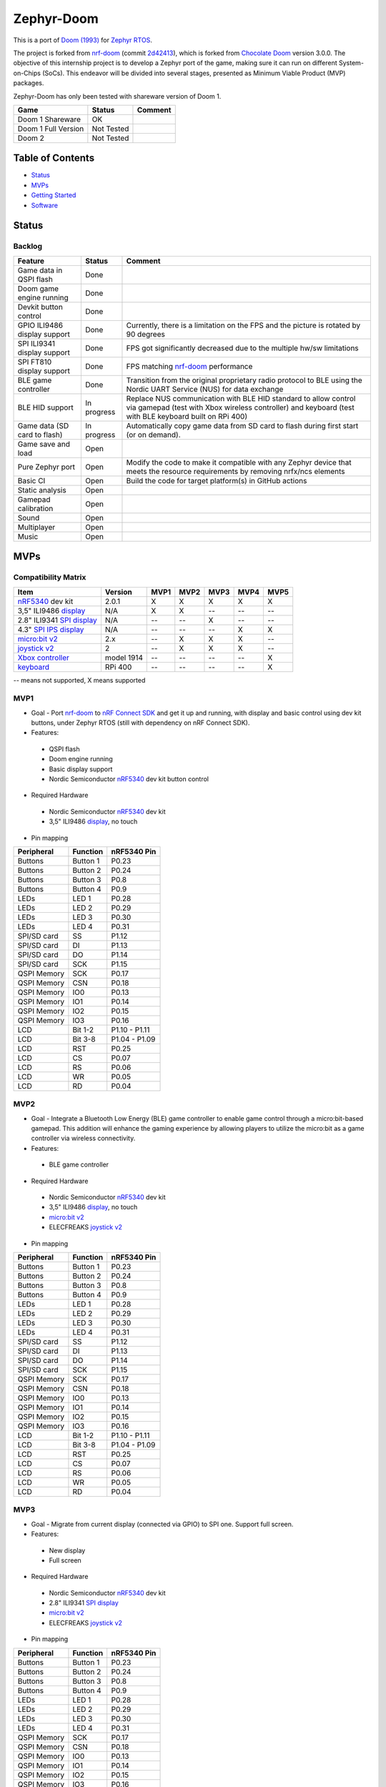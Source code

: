 
Zephyr-Doom
=======================================================

This is a port of `Doom (1993)`_ for `Zephyr RTOS`_.

The project is forked from `nrf-doom`_ (commit `2d42413`_), which is forked from `Chocolate Doom`_ version 3.0.0. The objective of this internship project is to develop a Zephyr port of the game, making sure it can run on different System-on-Chips (SoCs). This endeavor will be divided into several stages, presented as Minimum Viable Product (MVP) packages.

Zephyr-Doom has only been tested with shareware version of Doom 1.

======================= ================= ================================
 Game                    Status            Comment
======================= ================= ================================
Doom 1 Shareware        OK                
----------------------- ----------------- --------------------------------
Doom 1 Full Version     Not Tested        
----------------------- ----------------- --------------------------------
Doom 2                  Not Tested        
======================= ================= ================================

.. _Chocolate Doom: https://www.chocolate-doom.org/wiki/index.php/Chocolate_Doom
.. _nrf-doom: https://github.com/NordicPlayground/nrf-doom
.. _2d42413: https://github.com/NordicPlayground/nrf-doom/commit/2d42413b2c49cda7c60d3cd14b858df1b665533f

.. _nRF5340: https://www.nordicsemi.com/Products/Low-power-short-range-wireless/nRF5340
.. _Doom (1993): https://en.wikipedia.org/wiki/Doom_(1993_video_game)
.. _Zephyr RTOS: https://zephyrproject.org/

.. _Visual Studio Code: https://code.visualstudio.com/download
.. _nRF Connect for VS Code: https://www.nordicsemi.com/Products/Development-tools/nRF-Connect-for-VS-Code/Download#infotabs

Table of Contents
-------------------------------------------------------

- `Status`_
- `MVPs`_
- `Getting Started`_
- `Software`_

Status
-------------------------------------------------------

Backlog
~~~~~~~~~

============================ ================= ================================
 Feature                     Status            Comment
============================ ================= ================================
Game data in QSPI flash      Done
---------------------------- ----------------- --------------------------------
Doom game engine running     Done
---------------------------- ----------------- --------------------------------
Devkit button control        Done
---------------------------- ----------------- --------------------------------
GPIO ILI9486 display support Done              Currently, there is a limitation on the FPS and the picture is rotated by 90 degrees
---------------------------- ----------------- --------------------------------
SPI ILI9341 display support  Done              FPS got significantly decreased due to the multiple hw/sw limitations
---------------------------- ----------------- --------------------------------
SPI FT810 display support    Done              FPS matching `nrf-doom`_ performance
---------------------------- ----------------- --------------------------------
BLE game controller          Done              Transition from the original proprietary radio protocol to BLE using the Nordic UART Service (NUS) for data exchange
---------------------------- ----------------- --------------------------------
BLE HID support              In progress       Replace NUS communication with BLE HID standard to allow control via gamepad (test with Xbox wireless controller) and keyboard (test with BLE keyboard built on RPi 400)
---------------------------- ----------------- --------------------------------
Game data (SD card to flash) In progress       Automatically copy game data from SD card to flash during first start (or on demand). 
---------------------------- ----------------- --------------------------------
Game save and load           Open
---------------------------- ----------------- --------------------------------
Pure Zephyr port             Open              Modify the code to make it compatible with any Zephyr device that meets the resource requirements by removing nrfx/ncs elements
---------------------------- ----------------- --------------------------------
Basic CI                     Open              Build the code for target platform(s) in GitHub actions
---------------------------- ----------------- --------------------------------
Static analysis              Open
---------------------------- ----------------- --------------------------------
Gamepad calibration          Open
---------------------------- ----------------- --------------------------------
Sound                        Open
---------------------------- ----------------- --------------------------------
Multiplayer                  Open
---------------------------- ----------------- --------------------------------
Music                        Open
============================ ================= ================================

MVPs
-------------------------------------------------------

Compatibility Matrix
~~~~~~~~~

=========================== ================= ================================ ================================ ================================ ================================ ================================
 Item                        Version           MVP1                             MVP2                             MVP3                             MVP4                             MVP5
=========================== ================= ================================ ================================ ================================ ================================ ================================
`nRF5340`_ dev kit           2.0.1             X                                X                                X                                X                                X
--------------------------- ----------------- -------------------------------- -------------------------------- -------------------------------- -------------------------------- --------------------------------
3,5" ILI9486 `display`_      N/A               X                                X                                --                               --                               --
--------------------------- ----------------- -------------------------------- -------------------------------- -------------------------------- -------------------------------- --------------------------------
2.8" ILI9341 `SPI display`_  N/A               --                               --                               X                                --                               --
--------------------------- ----------------- -------------------------------- -------------------------------- -------------------------------- -------------------------------- --------------------------------
4.3" `SPI IPS display`_      N/A               --                               --                               --                               X                                X
--------------------------- ----------------- -------------------------------- -------------------------------- -------------------------------- -------------------------------- --------------------------------
`micro:bit v2`_              2.x               --                               X                                X                                X                                --
--------------------------- ----------------- -------------------------------- -------------------------------- -------------------------------- -------------------------------- --------------------------------
`joystick v2`_               2                 --                               X                                X                                X                                --
--------------------------- ----------------- -------------------------------- -------------------------------- -------------------------------- -------------------------------- --------------------------------
`Xbox controller`_           model 1914        --                               --                               --                               --                               X
--------------------------- ----------------- -------------------------------- -------------------------------- -------------------------------- -------------------------------- --------------------------------
`keyboard`_                  RPi 400           --                               --                               --                               --                               X
=========================== ================= ================================ ================================ ================================ ================================ ================================
-- means not supported, X means supported

MVP1
~~~~~~~~~

* Goal - Port `nrf-doom`_ to `nRF Connect SDK`_ and get it up and running, with display and basic control using dev kit buttons, under Zephyr RTOS (still with dependency on nRF Connect SDK).
* Features:
 * QSPI flash
 * Doom engine running
 * Basic display support
 * Nordic Semiconductor `nRF5340`_ dev kit button control
* Required Hardware
 * Nordic Semiconductor `nRF5340`_ dev kit
 * 3,5" ILI9486 `display`_, no touch
* Pin mapping
======================= ================= ================================
Peripheral              Function          nRF5340 Pin
======================= ================= ================================
Buttons                 Button 1          P0.23
----------------------- ----------------- --------------------------------
Buttons                 Button 2          P0.24
----------------------- ----------------- --------------------------------
Buttons                 Button 3          P0.8
----------------------- ----------------- --------------------------------
Buttons                 Button 4          P0.9
----------------------- ----------------- --------------------------------
LEDs                    LED 1             P0.28
----------------------- ----------------- --------------------------------
LEDs                    LED 2             P0.29
----------------------- ----------------- --------------------------------
LEDs                    LED 3             P0.30
----------------------- ----------------- --------------------------------
LEDs                    LED 4             P0.31
----------------------- ----------------- --------------------------------
SPI/SD card             SS                P1.12
----------------------- ----------------- --------------------------------
SPI/SD card             DI                P1.13
----------------------- ----------------- --------------------------------
SPI/SD card             DO                P1.14
----------------------- ----------------- --------------------------------
SPI/SD card             SCK               P1.15
----------------------- ----------------- --------------------------------
QSPI Memory             SCK               P0.17
----------------------- ----------------- --------------------------------
QSPI Memory             CSN               P0.18
----------------------- ----------------- --------------------------------
QSPI Memory             IO0               P0.13
----------------------- ----------------- --------------------------------
QSPI Memory             IO1               P0.14
----------------------- ----------------- --------------------------------
QSPI Memory             IO2               P0.15
----------------------- ----------------- --------------------------------
QSPI Memory             IO3               P0.16
----------------------- ----------------- --------------------------------
LCD                     Bit 1-2           P1.10 - P1.11
----------------------- ----------------- --------------------------------
LCD                     Bit 3-8           P1.04 - P1.09
----------------------- ----------------- --------------------------------
LCD                     RST               P0.25
----------------------- ----------------- --------------------------------
LCD                     CS                P0.07
----------------------- ----------------- --------------------------------
LCD                     RS                P0.06
----------------------- ----------------- --------------------------------
LCD                     WR                P0.05
----------------------- ----------------- --------------------------------
LCD                     RD                P0.04
======================= ================= ================================

MVP2
~~~~~~~~~

* Goal - Integrate a Bluetooth Low Energy (BLE) game controller to enable game control through a micro:bit-based gamepad. This addition will enhance the gaming experience by allowing players to utilize the micro:bit as a game controller via wireless connectivity.
* Features:
 * BLE game controller
* Required Hardware
 * Nordic Semiconductor `nRF5340`_ dev kit
 * 3,5" ILI9486 `display`_, no touch
 * `micro:bit v2`_
 * ELECFREAKS `joystick v2`_
* Pin mapping
======================= ================= ================================
Peripheral              Function          nRF5340 Pin
======================= ================= ================================
Buttons                 Button 1          P0.23
----------------------- ----------------- --------------------------------
Buttons                 Button 2          P0.24
----------------------- ----------------- --------------------------------
Buttons                 Button 3          P0.8
----------------------- ----------------- --------------------------------
Buttons                 Button 4          P0.9
----------------------- ----------------- --------------------------------
LEDs                    LED 1             P0.28
----------------------- ----------------- --------------------------------
LEDs                    LED 2             P0.29
----------------------- ----------------- --------------------------------
LEDs                    LED 3             P0.30
----------------------- ----------------- --------------------------------
LEDs                    LED 4             P0.31
----------------------- ----------------- --------------------------------
SPI/SD card             SS                P1.12
----------------------- ----------------- --------------------------------
SPI/SD card             DI                P1.13
----------------------- ----------------- --------------------------------
SPI/SD card             DO                P1.14
----------------------- ----------------- --------------------------------
SPI/SD card             SCK               P1.15
----------------------- ----------------- --------------------------------
QSPI Memory             SCK               P0.17
----------------------- ----------------- --------------------------------
QSPI Memory             CSN               P0.18
----------------------- ----------------- --------------------------------
QSPI Memory             IO0               P0.13
----------------------- ----------------- --------------------------------
QSPI Memory             IO1               P0.14
----------------------- ----------------- --------------------------------
QSPI Memory             IO2               P0.15
----------------------- ----------------- --------------------------------
QSPI Memory             IO3               P0.16
----------------------- ----------------- --------------------------------
LCD                     Bit 1-2           P1.10 - P1.11
----------------------- ----------------- --------------------------------
LCD                     Bit 3-8           P1.04 - P1.09
----------------------- ----------------- --------------------------------
LCD                     RST               P0.25
----------------------- ----------------- --------------------------------
LCD                     CS                P0.07
----------------------- ----------------- --------------------------------
LCD                     RS                P0.06
----------------------- ----------------- --------------------------------
LCD                     WR                P0.05
----------------------- ----------------- --------------------------------
LCD                     RD                P0.04
======================= ================= ================================

.. _nRF Connect SDK: https://www.nordicsemi.com/Products/Development-software/nRF-Connect-SDK/GetStarted
.. _micro:bit v2: https://microbit.org/new-microbit/
.. _joystick v2: https://shop.elecfreaks.com/products/elecfreaks-micro-bit-joystick-bit-v2-kit
.. _display: https://www.laskakit.cz/320x480-barevny-lcd-tft-displej-3-5-shield-arduino-uno/

MVP3
~~~~~~~~~

* Goal - Migrate from current display (connected via GPIO) to SPI one. Support full screen.
* Features:
 * New display
 * Full screen
* Required Hardware
 * Nordic Semiconductor `nRF5340`_ dev kit
 * 2.8" ILI9341 `SPI display`_
 * `micro:bit v2`_
 * ELECFREAKS `joystick v2`_
* Pin mapping
======================= ================= ================================
Peripheral              Function          nRF5340 Pin
======================= ================= ================================
Buttons                 Button 1          P0.23
----------------------- ----------------- --------------------------------
Buttons                 Button 2          P0.24
----------------------- ----------------- --------------------------------
Buttons                 Button 3          P0.8
----------------------- ----------------- --------------------------------
Buttons                 Button 4          P0.9
----------------------- ----------------- --------------------------------
LEDs                    LED 1             P0.28
----------------------- ----------------- --------------------------------
LEDs                    LED 2             P0.29
----------------------- ----------------- --------------------------------
LEDs                    LED 3             P0.30
----------------------- ----------------- --------------------------------
LEDs                    LED 4             P0.31
----------------------- ----------------- --------------------------------
QSPI Memory             SCK               P0.17
----------------------- ----------------- --------------------------------
QSPI Memory             CSN               P0.18
----------------------- ----------------- --------------------------------
QSPI Memory             IO0               P0.13
----------------------- ----------------- --------------------------------
QSPI Memory             IO1               P0.14
----------------------- ----------------- --------------------------------
QSPI Memory             IO2               P0.15
----------------------- ----------------- --------------------------------
QSPI Memory             IO3               P0.16
----------------------- ----------------- --------------------------------
SPI/ILI9341             SCK               P1.15
----------------------- ----------------- --------------------------------
SPI/ILI9341             MOSI              P1.13
----------------------- ----------------- --------------------------------
SPI/ILI9341             MISO              P1.14
----------------------- ----------------- --------------------------------
SPI/ILI9341             CS                P1.12
======================= ================= ================================

.. _SPI display: https://cz.mouser.com/ProductDetail/Adafruit/1947?qs=GURawfaeGuArmJSJoJoDJA%3D%3D

MVP4
~~~~~~~~~

* Goal - Return back to 4.3" FT810 `SPI IPS display`_ used in original `nrf-doom`_ project.
* Features:
 * Display supporting > 30FPS
 * Full screen 
* Required Hardware
 * Nordic Semiconductor `nRF5340`_ dev kit
 * 4.3" FT810 `SPI IPS display`_
 * `micro:bit v2`_
 * ELECFREAKS `joystick v2`_
* Pin mapping
======================= ================= ================================
Peripheral              Function          nRF5340 Pin
======================= ================= ================================
Buttons                 Button 1          P0.23
----------------------- ----------------- --------------------------------
Buttons                 Button 2          P0.24
----------------------- ----------------- --------------------------------
Buttons                 Button 3          P0.8
----------------------- ----------------- --------------------------------
Buttons                 Button 4          P0.9
----------------------- ----------------- --------------------------------
LEDs                    LED 1             P0.28
----------------------- ----------------- --------------------------------
LEDs                    LED 2             P0.29
----------------------- ----------------- --------------------------------
LEDs                    LED 3             P0.30
----------------------- ----------------- --------------------------------
LEDs                    LED 4             P0.31
----------------------- ----------------- --------------------------------
QSPI Memory             SCK               P0.17
----------------------- ----------------- --------------------------------
QSPI Memory             CSN               P0.18
----------------------- ----------------- --------------------------------
QSPI Memory             IO0               P0.13
----------------------- ----------------- --------------------------------
QSPI Memory             IO1               P0.14
----------------------- ----------------- --------------------------------
QSPI Memory             IO2               P0.15
----------------------- ----------------- --------------------------------
QSPI Memory             IO3               P0.16
----------------------- ----------------- --------------------------------
SPI/FT810 Display       SCK               P0.06
----------------------- ----------------- --------------------------------
SPI/FT810 Display       MISO              P0.05
----------------------- ----------------- --------------------------------
SPI/FT810 Display       MOSI              P0.25
----------------------- ----------------- --------------------------------
SPI/FT810 Display       CS_N              P0.07
----------------------- ----------------- --------------------------------
SPI/FT810 Display       PD_N              P0.26
======================= ================= ================================

.. _SPI IPS display: https://www.hotmcu.com/43-graphical-ips-lcd-touchscreen-800x480-spi-ft810-p-333.html

MVP5
~~~~~~~~~

* Goal - Add option to connect BLE gamepad (Xbox wireless controller) and ideally BLE keyboard (built on RPi 400). This step will enable full game control (i.e. all the options).
* Features:
 * If using BLE gamepad - TBD. 
 * If using BLE keayborad - full-fledged game control per original manual (inc. cheats). 
* Required Hardware
 * Nordic Semiconductor `nRF5340`_ dev kit
 * 4.3" FT810 `SPI IPS display`_
 * `xbox controller`_ 
 * `keyboard`_ 
* Pin mapping
======================= ================= ================================
Peripheral              Function          nRF5340 Pin
======================= ================= ================================
Buttons                 Button 1          P0.23
----------------------- ----------------- --------------------------------
Buttons                 Button 2          P0.24
----------------------- ----------------- --------------------------------
Buttons                 Button 3          P0.8
----------------------- ----------------- --------------------------------
Buttons                 Button 4          P0.9
----------------------- ----------------- --------------------------------
LEDs                    LED 1             P0.28
----------------------- ----------------- --------------------------------
LEDs                    LED 2             P0.29
----------------------- ----------------- --------------------------------
LEDs                    LED 3             P0.30
----------------------- ----------------- --------------------------------
LEDs                    LED 4             P0.31
----------------------- ----------------- --------------------------------
QSPI Memory             SCK               P0.17
----------------------- ----------------- --------------------------------
QSPI Memory             CSN               P0.18
----------------------- ----------------- --------------------------------
QSPI Memory             IO0               P0.13
----------------------- ----------------- --------------------------------
QSPI Memory             IO1               P0.14
----------------------- ----------------- --------------------------------
QSPI Memory             IO2               P0.15
----------------------- ----------------- --------------------------------
QSPI Memory             IO3               P0.16
----------------------- ----------------- --------------------------------
SPI/FT810 Display       SCK               P0.06
----------------------- ----------------- --------------------------------
SPI/FT810 Display       MISO              P0.05
----------------------- ----------------- --------------------------------
SPI/FT810 Display       MOSI              P0.25
----------------------- ----------------- --------------------------------
SPI/FT810 Display       CS_N              P0.07
----------------------- ----------------- --------------------------------
SPI/FT810 Display       PD_N              P0.26
======================= ================= ================================

.. _Xbox controller: https://www.xbox.com/en-US/accessories/controllers/xbox-wireless-controller
.. _keyboard: https://www.raspberrypi.com/products/raspberry-pi-400/

Getting Started
-------------------------------------------------------

HW Configuration Index
~~~~~~~~~
============================= ================= 
 Item                          Version          
============================= ================= 
`nRF5340`_ dev kit             2.0.1            
----------------------------- ----------------- 
3,5" ILI9486 `display`_        N/A              
----------------------------- ---------------- 
2.8" ILI9341 `SPI display`_    N/A              
----------------------------- ----------------- 
4.3" FT810 `SPI IPS display`_  N/A
----------------------------- ----------------- 
`micro:bit v2`_                2.x              
----------------------------- ----------------- 
`joystick v2`_                 2                
----------------------------- ----------------- 
`Xbox controller`_             model 1914    
----------------------------- ----------------- 
`keyboard`_                    RPi 400  
============================ =================


SW Configuration Index
~~~~~~~~~

======================= ================= ================================
 Item                    Version            Comment
======================= ================= ================================
Windows 11 Enterprise    10.0.22631       N/A     
----------------------- ----------------- --------------------------------
Visual Studio Code       1.93.1           N/A
----------------------- ----------------- --------------------------------
nRF Connect SDK          v2.6.2           N/A
----------------------- ----------------- --------------------------------
nRF Connect for VS Code  v2024.9.87       Can be downloaded using the Toolchain Manager found in nRF Connect for Desktop. Alternatively, it can be downloaded directly from inside Visual Studio Code.
======================= ================= ================================

Prerequisites
~~~~~~~~~

#. Install the `Visual Studio Code`_.
#. Install the `nRF Connect for VS Code`_.
#. Install the `nRF Connect SDK`_.

Build
~~~~~~~~~
Game
^^^^^^^^^
* VS Code -> nRF Connect extension -> Add Folder as Application -> select zephyrdoom folder.
* VS Code -> nRF Connect extension -> APPLICATIONS -> Add build configuration -> select board target nrf5340dk_nrf5340_cpuapp -> Build Configuration.
Gamepad
^^^^^^^^^
* VS Code -> nRF Connect extension -> Add Folder as Application -> select gamepad\\microbit folder.
* VS Code -> nRF Connect extension -> APPLICATIONS -> Add build configuration -> select board target bbc_microbit_v2 -> Build Configuration.

Flash
~~~~~~~~~
Game
^^^^^^^^^
#. Connect Nordic Semiconductor `nRF5340`_ dev kit.
#. Flash data (contains WAD file) to external flash::
   
     nrfjprog --family nrf53 --qspicustominit --program qspi.hex --verify
#. Select game app.  VS Code -> nRF Connect extension -> APPLICATIONS -> Select zephyrdoom.
#. Flash the game. VS Code -> nRF Connect extension -> ACTIONS -> Flash.

Gamepad
^^^^^^^^^
#. Connect `micro:bit v2`_.
#. Select gamepad app.  VS Code -> nRF Connect extension -> APPLICATIONS -> Select microbit.
#. Copy file gamepad/microbit/build/zephyr/zephyr.hex to micro:bit (acting as a removable usb device).

Monitor
~~~~~~~~~
* VS Code -> nRF Connect extension -> CONNECTED DEVICES -> VCOM1 -> Connect to Serial Port.

Software
-------------------------------------------------------

Fixed Bugs
~~~~~~~~~
N/A

Known Bugs
~~~~~~~~~
N/A

Implemented Improvements
~~~~~~~~~
MVP1
^^^^^^^^^
* N/A
MVP2
^^^^^^^^^
* FPS increase.
* Moved from proprietary radio com between gamepad and game to BLE com.
MVP3
^^^^^^^^^
* N/A
MVP4
^^^^^^^^^
* Moved to 4.3" FT810 `SPI IPS display`_ used in original `nrf-doom`_ project.
* FPS > 30

Known Limitations
~~~~~~~~~
MVP1
^^^^^^^^^
* Low FPS (~8).
* Picture is rotated by 90 degrees. Plus, we are not using full display area.
MVP2
^^^^^^^^^
* Low FPS (~14).
* Picture is rotated by 90 degrees. Plus, we are not using full display area.
* BLE game controller requires manual setting of offsets (hard-coded) to eliminate drift. Calibration procedure could help to address this issue.
MVP3
^^^^^^^^^
* Low FPS (~5).
MVP4
^^^^^^^^^
* N/A
